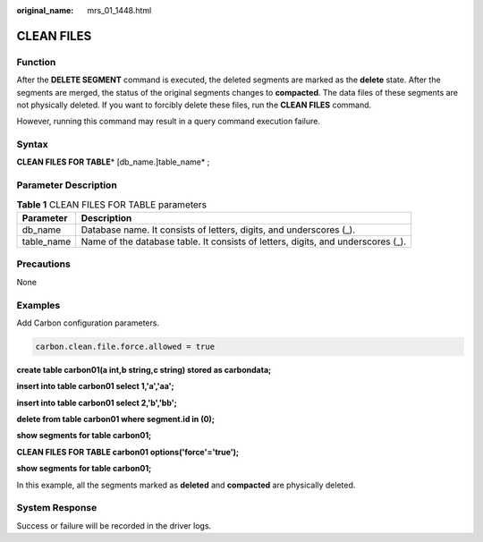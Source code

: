 :original_name: mrs_01_1448.html

.. _mrs_01_1448:

CLEAN FILES
===========

Function
--------

After the **DELETE SEGMENT** command is executed, the deleted segments are marked as the **delete** state. After the segments are merged, the status of the original segments changes to **compacted**. The data files of these segments are not physically deleted. If you want to forcibly delete these files, run the **CLEAN FILES** command.

However, running this command may result in a query command execution failure.

Syntax
------

**CLEAN FILES FOR TABLE**\ * [db_name.]table_name* ;

Parameter Description
---------------------

.. table:: **Table 1** CLEAN FILES FOR TABLE parameters

   +------------+----------------------------------------------------------------------------------+
   | Parameter  | Description                                                                      |
   +============+==================================================================================+
   | db_name    | Database name. It consists of letters, digits, and underscores (_).              |
   +------------+----------------------------------------------------------------------------------+
   | table_name | Name of the database table. It consists of letters, digits, and underscores (_). |
   +------------+----------------------------------------------------------------------------------+

Precautions
-----------

None

Examples
--------

Add Carbon configuration parameters.

.. code-block::

   carbon.clean.file.force.allowed = true

**create table carbon01(a int,b string,c string) stored as carbondata;**

**insert into table carbon01 select 1,'a','aa';**

**insert into table carbon01 select 2,'b','bb';**

**delete from table carbon01 where segment.id in (0);**

**show segments for table carbon01;**

**CLEAN FILES FOR TABLE carbon01 options('force'='true');**

**show segments for table carbon01;**

In this example, all the segments marked as **deleted** and **compacted** are physically deleted.

System Response
---------------

Success or failure will be recorded in the driver logs.
